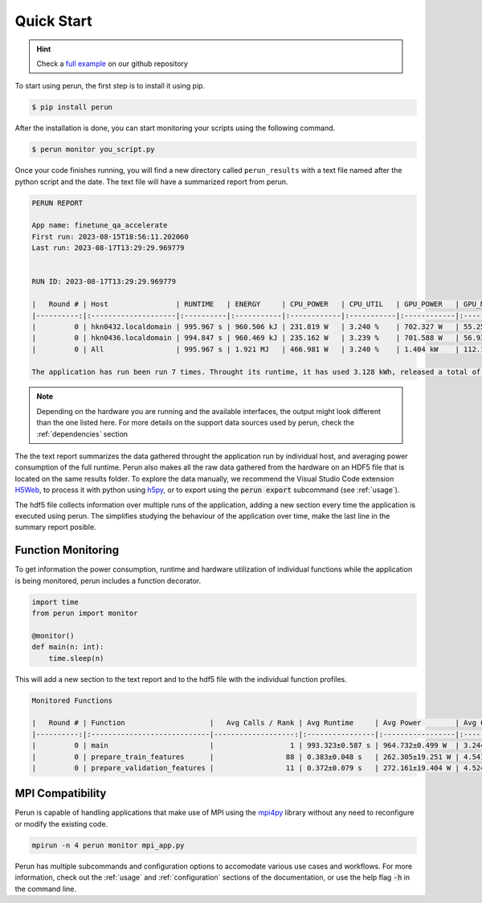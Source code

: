 .. _quick-start:

Quick Start
===========

.. hint::

   Check a `full example  <https://github.com/Helmholtz-AI-Energy/perun/blob/main/examples/torch_mnist/README.md>`_ on our github repository

To start using perun, the first step is to install it using pip.

.. code-block:: console

    $ pip install perun

After the installation is done, you can start monitoring your scripts using the following command.

.. code-block:: console

    $ perun monitor you_script.py

Once your code finishes running, you will find a new directory called ``perun_results`` with a text file named after the python script and the date. The text file will have a summarized report from perun.

.. code-block::

    PERUN REPORT

    App name: finetune_qa_accelerate
    First run: 2023-08-15T18:56:11.202060
    Last run: 2023-08-17T13:29:29.969779


    RUN ID: 2023-08-17T13:29:29.969779

    |   Round # | Host                | RUNTIME   | ENERGY     | CPU_POWER   | CPU_UTIL   | GPU_POWER   | GPU_MEM    | DRAM_POWER   | MEM_UTIL   |
    |----------:|:--------------------|:----------|:-----------|:------------|:-----------|:------------|:-----------|:-------------|:-----------|
    |         0 | hkn0432.localdomain | 995.967 s | 960.506 kJ | 231.819 W   | 3.240 %    | 702.327 W   | 55.258 GB  | 29.315 W     | 0.062 %    |
    |         0 | hkn0436.localdomain | 994.847 s | 960.469 kJ | 235.162 W   | 3.239 %    | 701.588 W   | 56.934 GB  | 27.830 W     | 0.061 %    |
    |         0 | All                 | 995.967 s | 1.921 MJ   | 466.981 W   | 3.240 %    | 1.404 kW    | 112.192 GB | 57.145 W     | 0.061 %    |

    The application has run been run 7 times. Throught its runtime, it has used 3.128 kWh, released a total of 1.307 kgCO2e into the atmosphere, and you paid 1.02 € in electricity for it.


.. note::

    Depending on the hardware you are running and the available interfaces, the output might look different than the one listed here. For more details on the support data sources used by perun, check the :ref:`dependencies` section


The the text report summarizes the data gathered throught the application run by individual host, and averaging power consumption of the full runtime. Perun also makes all the raw data gathered from the hardware on an HDF5 file that is located on the same results folder. To explore the data manually, we recommend the Visual Studio Code extension `H5Web <https://marketplace.visualstudio.com/items?itemName=h5web.vscode-h5web>`_, to process it with python using `h5py <https://www.h5py.org/>`_, or to export using the :code:`perun export` subcommand (see :ref:`usage`).

The hdf5 file collects information over multiple runs of the application, adding a new section every time the application is executed using perun. The simplifies studying the behaviour of the application over time, make the last line in the summary report posible.

Function Monitoring
-------------------

To get information the power consumption, runtime and hardware utilization of individual functions while the application is being monitored, perun includes a function decorator.

.. code-block:: python

    import time
    from perun import monitor

    @monitor()
    def main(n: int):
        time.sleep(n)


This will add a new section to the text report and to the hdf5 file with the individual function profiles.

.. code-block::

    Monitored Functions

    |   Round # | Function                    |   Avg Calls / Rank | Avg Runtime     | Avg Power        | Avg CPU Util   | Avg GPU Mem Util   |
    |----------:|:----------------------------|-------------------:|:----------------|:-----------------|:---------------|:-------------------|
    |         0 | main                        |                  1 | 993.323±0.587 s | 964.732±0.499 W  | 3.244±0.003 %  | 35.091±0.526 %     |
    |         0 | prepare_train_features      |                 88 | 0.383±0.048 s   | 262.305±19.251 W | 4.541±0.320 %  | 3.937±0.013 %      |
    |         0 | prepare_validation_features |                 11 | 0.372±0.079 s   | 272.161±19.404 W | 4.524±0.225 %  | 4.490±0.907 %      |


MPI Compatibility
-----------------

Perun is capable of handling applications that make use of MPI using the `mpi4py <https://mpi4py.readthedocs.io/en/stable/>`_ library without any need to reconfigure or modify the existing code.

.. code-block:: console

    mpirun -n 4 perun monitor mpi_app.py

Perun has multiple subcommands and configuration options to accomodate various use cases and workflows. For more information, check out the :ref:`usage` and :ref:`configuration` sections of the documentation, or use the help flag :code:`-h` in the command line.
